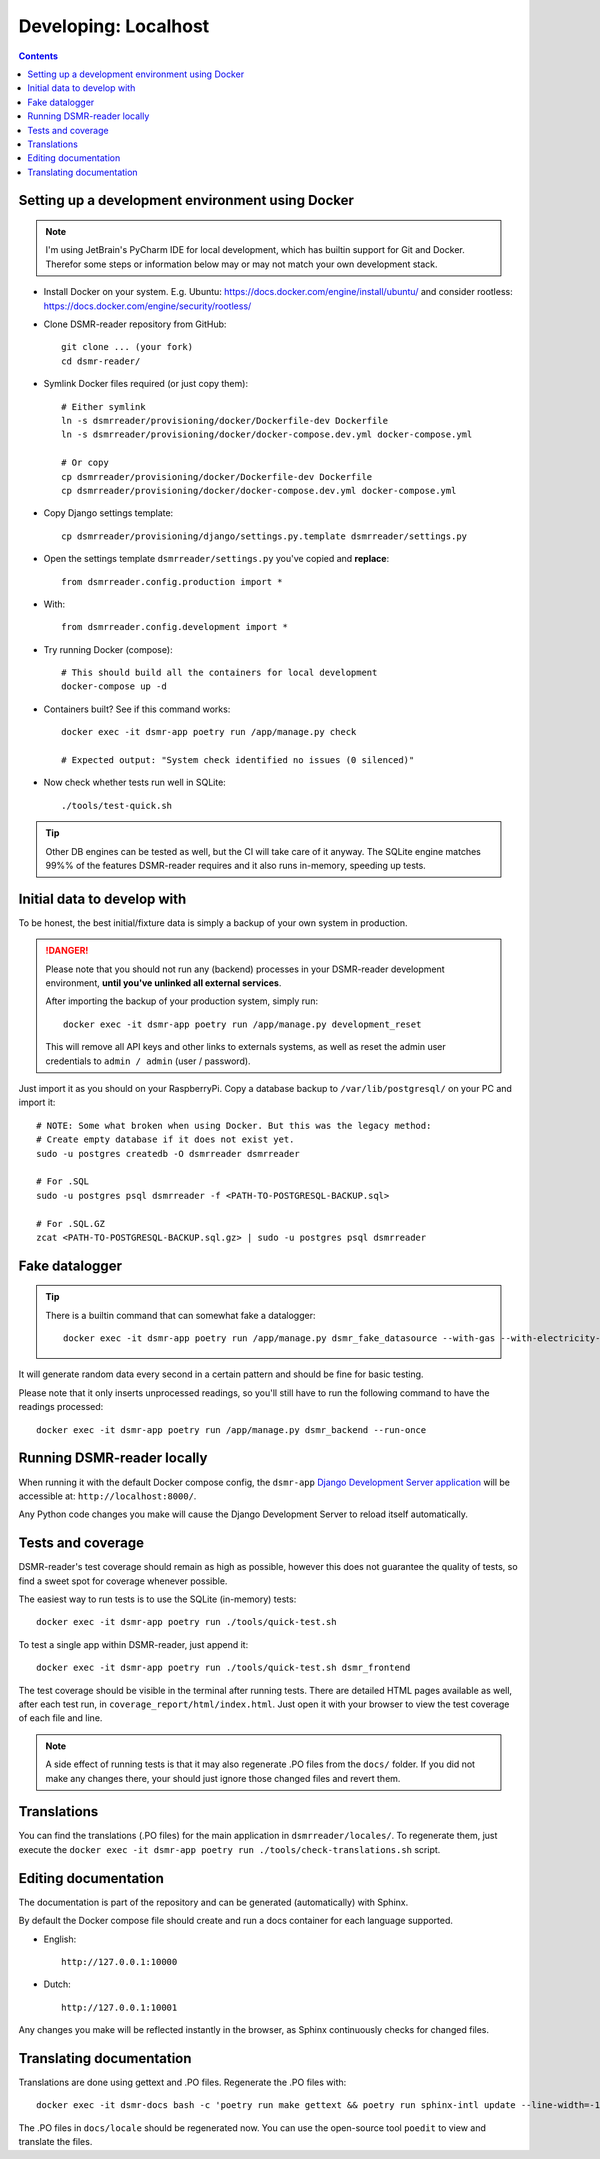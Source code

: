 Developing: Localhost
=====================


.. contents::
    :depth: 2


Setting up a development environment using Docker
-------------------------------------------------

.. note::

    I'm using JetBrain's PyCharm IDE for local development, which has builtin support for Git and Docker.
    Therefor some steps or information below may or may not match your own development stack.

- Install Docker on your system. E.g. Ubuntu: https://docs.docker.com/engine/install/ubuntu/ and consider rootless: https://docs.docker.com/engine/security/rootless/

- Clone DSMR-reader repository from GitHub::

    git clone ... (your fork)
    cd dsmr-reader/

- Symlink Docker files required (or just copy them)::

    # Either symlink
    ln -s dsmrreader/provisioning/docker/Dockerfile-dev Dockerfile
    ln -s dsmrreader/provisioning/docker/docker-compose.dev.yml docker-compose.yml

    # Or copy
    cp dsmrreader/provisioning/docker/Dockerfile-dev Dockerfile
    cp dsmrreader/provisioning/docker/docker-compose.dev.yml docker-compose.yml

- Copy Django settings template::

    cp dsmrreader/provisioning/django/settings.py.template dsmrreader/settings.py

- Open the settings template ``dsmrreader/settings.py`` you've copied and **replace**::

    from dsmrreader.config.production import *

- With::

    from dsmrreader.config.development import *

- Try running Docker (compose)::

    # This should build all the containers for local development
    docker-compose up -d

- Containers built? See if this command works::

    docker exec -it dsmr-app poetry run /app/manage.py check

    # Expected output: "System check identified no issues (0 silenced)"

- Now check whether tests run well in SQLite::

    ./tools/test-quick.sh

.. tip::

    Other DB engines can be tested as well, but the CI will take care of it anyway. The SQLite engine matches 99%% of the features DSMR-reader requires and it also runs in-memory, speeding up tests.


Initial data to develop with
----------------------------

To be honest, the best initial/fixture data is simply a backup of your own system in production.

.. danger::

    Please note that you should not run any (backend) processes in your DSMR-reader development environment, **until you've unlinked all external services**.

    After importing the backup of your production system, simply run::

        docker exec -it dsmr-app poetry run /app/manage.py development_reset

    This will remove all API keys and other links to externals systems, as well as reset the admin user credentials to ``admin / admin`` (user / password).

Just import it as you should on your RaspberryPi. Copy a database backup to ``/var/lib/postgresql/`` on your PC and import it::

    # NOTE: Some what broken when using Docker. But this was the legacy method:
    # Create empty database if it does not exist yet.
    sudo -u postgres createdb -O dsmrreader dsmrreader

    # For .SQL
    sudo -u postgres psql dsmrreader -f <PATH-TO-POSTGRESQL-BACKUP.sql>
    
    # For .SQL.GZ
    zcat <PATH-TO-POSTGRESQL-BACKUP.sql.gz> | sudo -u postgres psql dsmrreader


Fake datalogger
---------------

.. tip::

    There is a builtin command that can somewhat fake a datalogger::

        docker exec -it dsmr-app poetry run /app/manage.py dsmr_fake_datasource --with-gas --with-electricity-returned

It will generate random data every second in a certain pattern and should be fine for basic testing. 

Please note that it only inserts unprocessed readings, so you'll still have to run the following command to have the readings processed::

    docker exec -it dsmr-app poetry run /app/manage.py dsmr_backend --run-once


Running DSMR-reader locally
---------------------------

When running it with the default Docker compose config, the ``dsmr-app`` `Django Development Server application <https://docs.djangoproject.com/en/3.2/intro/tutorial01/#the-development-server>`_ will be accessible at: ``http://localhost:8000/``.

Any Python code changes you make will cause the Django Development Server to reload itself automatically.


Tests and coverage
------------------

DSMR-reader's test coverage should remain as high as possible, however this does not guarantee the quality of tests, so find a sweet spot for coverage whenever possible.

The easiest way to run tests is to use the SQLite (in-memory) tests::

    docker exec -it dsmr-app poetry run ./tools/quick-test.sh
    
To test a single app within DSMR-reader, just append it::

    docker exec -it dsmr-app poetry run ./tools/quick-test.sh dsmr_frontend

The test coverage should be visible in the terminal after running tests.
There are detailed HTML pages available as well, after each test run, in ``coverage_report/html/index.html``. 
Just open it with your browser to view the test coverage of each file and line.

.. note::

    A side effect of running tests is that it may also regenerate .PO files from the ``docs/`` folder. 
    If you did not make any changes there, your should just ignore those changed files and revert them.
    

Translations
------------

You can find the translations (.PO files) for the main application in ``dsmrreader/locales/``.
To regenerate them, just execute the ``docker exec -it dsmr-app poetry run ./tools/check-translations.sh`` script.


Editing documentation
---------------------

The documentation is part of the repository and can be generated (automatically) with Sphinx.

By default the Docker compose file should create and run a docs container for each language supported.

- English::

    http://127.0.0.1:10000

- Dutch::

    http://127.0.0.1:10001

Any changes you make will be reflected instantly in the browser, as Sphinx continuously checks for changed files.


Translating documentation
-------------------------

Translations are done using gettext and .PO files. Regenerate the .PO files with::

    docker exec -it dsmr-docs bash -c 'poetry run make gettext && poetry run sphinx-intl update --line-width=-1 -p _build/locale -l nl'

The .PO files in ``docs/locale`` should be regenerated now. You can use the open-source tool ``poedit`` to view and translate the files.

